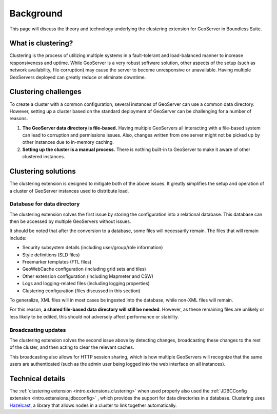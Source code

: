 .. _sysadmin.clustering.background:

Background
==========

This page will discuss the theory and technology underlying the clustering extension for GeoServer in Boundless Suite.

What is clustering?
-------------------

Clustering is the process of utilizing multiple systems in a fault-tolerant and load-balanced manner to increase responsiveness and uptime. While GeoServer is a very robust software solution, other aspects of the setup (such as network availability, file corruption) may cause the server to become unresponsive or unavailable. Having multiple GeoServers deployed can greatly reduce or eliminate downtime.

Clustering challenges
---------------------

To create a cluster with a common configuration, several instances of GeoServer can use a common data directory. However, setting up a cluster based on the standard deployment of GeoServer can be challenging for a number of reasons.

#. **The GeoServer data directory is file-based.** Having multiple GeoServers all interacting with a file-based system can lead to corruption and permissions issues. Also, changes written from one server might not be picked up by other instances due to in-memory caching.

#. **Setting up the cluster is a manual process.** There is nothing built-in to GeoServer to make it aware of other clustered instances.

Clustering solutions
--------------------

The clustering extension is designed to mitigate both of the above issues. It greatly simplifies the setup and operation of a cluster of GeoServer instances used to distribute load.

Database for data directory
~~~~~~~~~~~~~~~~~~~~~~~~~~~

The clustering extension solves the first issue by storing the configuration into a relational database. This database can then be accessed by multiple GeoServers without issues.

It should be noted that after the conversion to a database, some files will necessarily remain. The files that will remain include:

* Security subsystem details (including user/group/role information)  
* Style definitions (SLD files)
* Freemarker templates (FTL files)
* GeoWebCache configuration (including grid sets and tiles)
* Other extension configuration (including Mapmeter and CSW)
* Logs and logging-related files (including logging properties)
* Clustering configuration (files discussed in this section)

To generalize, XML files will in most cases be ingested into the database, while non-XML files will remain.

For this reason, **a shared file-based data directory will still be needed**. However, as these remaining files are unlikely or less likely to be edited, this should not adversely affect performance or stability.

Broadcasting updates
~~~~~~~~~~~~~~~~~~~~

The clustering extension solves the second issue above by detecting changes, broadcasting these changes to the rest of the cluster, and then acting to clear the relevant caches.

This broadcasting also allows for HTTP session sharing, which is how multiple GeoServers will recognize that the same users are authenticated (such as the admin user being logged into the web interface on all instances).

Technical details
-----------------

The :ref:`clustering extension <intro.extensions.clustering>` when used properly also used the :ref:`JDBCConfig extension <intro.extensions.jdbcconfig>` , which provides the support for data directories in a database. Clustering uses `Hazelcast <http://hazelcast.com>`_, a library that allows nodes in a cluster to link together automatically.

